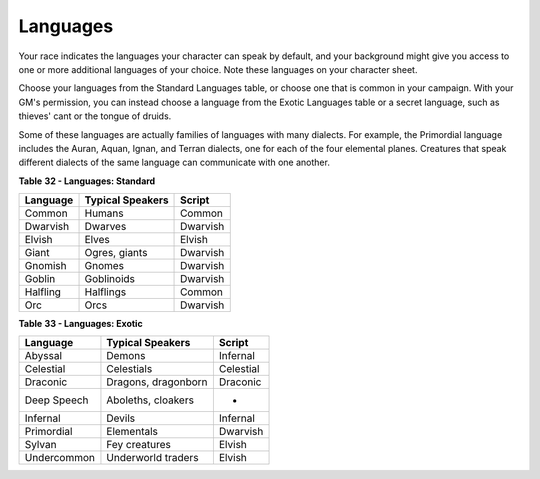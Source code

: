 =========
Languages
=========

Your race indicates the languages your character can speak by default,
and your background might give you access to one or more additional
languages of your choice. Note these languages on your character sheet.

Choose your languages from the Standard Languages table, or choose one
that is common in your campaign. With your GM's permission, you can
instead choose a language from the Exotic Languages table or a secret
language, such as thieves' cant or the tongue of druids.

Some of these languages are actually families of languages with many
dialects. For example, the Primordial language includes the Auran,
Aquan, Ignan, and Terran dialects, one for each of the four elemental
planes. Creatures that speak different dialects of the same language can
communicate with one another.

**Table** **32 - Languages: Standard**

+----------------+------------------------+--------------+
| **Language**   | **Typical Speakers**   | **Script**   |
+================+========================+==============+
| Common         | Humans                 | Common       |
+----------------+------------------------+--------------+
| Dwarvish       | Dwarves                | Dwarvish     |
+----------------+------------------------+--------------+
| Elvish         | Elves                  | Elvish       |
+----------------+------------------------+--------------+
| Giant          | Ogres, giants          | Dwarvish     |
+----------------+------------------------+--------------+
| Gnomish        | Gnomes                 | Dwarvish     |
+----------------+------------------------+--------------+
| Goblin         | Goblinoids             | Dwarvish     |
+----------------+------------------------+--------------+
| Halfling       | Halflings              | Common       |
+----------------+------------------------+--------------+
| Orc            | Orcs                   | Dwarvish     |
+----------------+------------------------+--------------+

**Table** **33 - Languages: Exotic**

+----------------+------------------------+--------------+
| **Language**   | **Typical Speakers**   | **Script**   |
+================+========================+==============+
| Abyssal        | Demons                 | Infernal     |
+----------------+------------------------+--------------+
| Celestial      | Celestials             | Celestial    |
+----------------+------------------------+--------------+
| Draconic       | Dragons, dragonborn    | Draconic     |
+----------------+------------------------+--------------+
| Deep Speech    | Aboleths, cloakers     | -            |
+----------------+------------------------+--------------+
| Infernal       | Devils                 | Infernal     |
+----------------+------------------------+--------------+
| Primordial     | Elementals             | Dwarvish     |
+----------------+------------------------+--------------+
| Sylvan         | Fey creatures          | Elvish       |
+----------------+------------------------+--------------+
| Undercommon    | Underworld traders     | Elvish       |
+----------------+------------------------+--------------+
